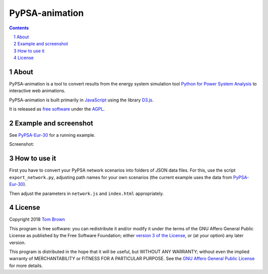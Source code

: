 
################################
PyPSA-animation
################################

.. contents::

.. section-numbering::


About
=====

PyPSA-animation is a tool to convert results from the energy system
simulation tool `Python for Power System Analysis
<https://github.com/PyPSA/PyPSA>`_ to interactive web animations.

PyPSA-animation is built primarily in `JavaScript
<https://www.javascript.com/>`_ using the library `D3.js
<https://d3js.org/>`_.

It is released as `free software
<http://www.gnu.org/philosophy/free-sw.en.html>`_ under the `AGPL
<https://www.gnu.org/licenses/agpl-3.0.en.html>`_.

Example and screenshot
======================

See `PyPSA-Eur-30 <https://www.pypsa.org/animations/pypsa-eur-30/>`_ for a running example.

Screenshot:

.. image:: http://www.pypsa.org/img/pypsa-animation.png






How to use it
=============

First you have to convert your PyPSA network scenarios into folders of
JSON data files. For this, use the script ``export_network.py``,
adjusting path names for your own scenarios (the current example uses
the data from `PyPSA-Eur-30
<https://doi.org/10.5281/zenodo.804337>`_).

Then adjust the parameters in ``network.js`` and ``index.html``
appropriately.


License
=======

Copyright 2018 `Tom Brown <https://nworbmot.org/>`_

This program is free software: you can redistribute it and/or
modify it under the terms of the GNU Affero General Public License as
published by the Free Software Foundation; either `version 3 of the
License <LICENSE.txt>`_, or (at your option) any later version.

This program is distributed in the hope that it will be useful,
but WITHOUT ANY WARRANTY; without even the implied warranty of
MERCHANTABILITY or FITNESS FOR A PARTICULAR PURPOSE.  See the
`GNU Affero General Public License <LICENSE.txt>`_ for more details.
